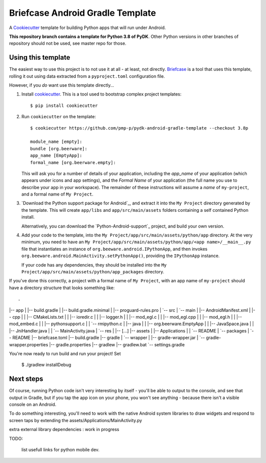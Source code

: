 Briefcase Android Gradle Template
=================================

A `Cookiecutter <https://github.com/cookiecutter/cookiecutter/>`__ template for
building Python apps that will run under Android.

**This repository branch contains a template for Python 3.8 of PyDK**.
Other Python versions in other branches of repository should not be used, see master repo for those.

Using this template
-------------------

The easiest way to use this project is to not use it at all - at least, not
directly. `Briefcase <https://github.com/beeware/briefcase/>`__ is a tool that
uses this template, rolling it out using data extracted from a
``pyproject.toml`` configuration file.

However, if you *do* want use this template directly...

1. Install `cookiecutter`_. This is a tool used to bootstrap complex project
   templates::

    $ pip install cookiecutter

2. Run ``cookiecutter`` on the template::

    $ cookiecutter https://github.com/pmp-p/pydk-android-gradle-template --checkout 3.8p

    module_name [empty]: 
    bundle [org.beerware]: 
    app_name [EmptyApp]:
    formal_name [org.beerware.empty]:

   This will ask you for a number of details of your application, including the
   `app_name` of your application (which appears under icons and app settings), and
   the `Formal Name` of your application (the full name you use to describe
   your app in your workspace). The remainder of these instructions will assume a `name` of
   ``my-project``, and a formal name of ``My Project``.

3. `Download the Python support package for Android`_, and extract it into
   the ``My Project`` directory generated by the template. This will create
   ``app/libs`` and ``app/src/main/assets`` folders containing a self contained
   Python install.

   Alternatively, you can download the `Python-Android-support`_ project, and
   build your own version.

4. Add your code to the template, into the
   ``My Project/app/src/main/assets/python/app`` directory. At the very minimum,
   you need to have an
   ``My Project/app/src/main/assets/python/app/<app name>/__main__.py`` file
   that instantiates an instance of ``org.beeware.android.IPythonApp``, and
   then invokes ``org.beeware.android.MainActivity.setPythonApp()``, providing
   the ``IPythonApp`` instance.

   If your code has any dependencies, they should be installed into the
   ``My Project/app/src/main/assets/python/app_packages`` directory.

If you've done this correctly, a project with a formal name of ``My Project``,
with an app name of ``my-project`` should have a directory structure that
looks something like::


.
|-- app
|   |-- build.gradle
|   |-- build.gradle.minimal
|   |-- proguard-rules.pro
|   `-- src
|       `-- main
|           |-- AndroidManifest.xml
|           |-- cpp
|           |   |-- CMakeLists.txt
|           |   |-- ioredir.c
|           |   |-- logger.h
|           |   |-- mod_egl.c
|           |   |-- mod_egl.cpp
|           |   |-- mod_egl.h
|           |   |-- mod_embed.c
|           |   |-- pythonsupport.c
|           |   `-- rmipython.c
|           |-- java
|           |   |-- org.beerware.EmptyApp
|           |       |-- JavaSpace.java
|           |       |-- JniHandler.java
|           |       `-- MainActivity.java
|           `-- res
|               |-- [...]
|-- assets
|   |-- Applications
|   |   `-- README
|   `-- packages
|       `-- README
|-- briefcase.toml
|-- build.gradle
|-- gradle
|   `-- wrapper
|       |-- gradle-wrapper.jar
|       `-- gradle-wrapper.properties
|-- gradle.properties
|-- gradlew
|-- gradlew.bat
`-- settings.gradle



You're now ready to run build and run your project! Set

    $ ./gradlew installDebug

Next steps
----------

Of course, running Python code isn't very interesting by itself - you'll be
able to output to the console, and see that output in Gradle, but if you tap the
app icon on your phone, you won't see anything - because there isn't a visible
console on an Android.

To do something interesting, you'll need to work with the native Android system
libraries to draw widgets and respond to screen taps
by extending the assets/Applications/MainActivity.py

extra external library dependencies : work in progress

.. _cookiecutter: https://github.com/cookiecutter/cookiecutter
.. _Build the Python Android support package: https://github.com/pmp-p/pydk
.. _Download the Python Android support package : not yet


TODO:

    list usefull links for python mobile dev.

